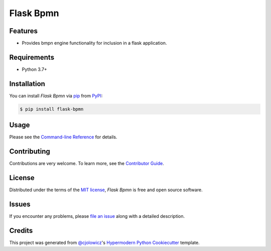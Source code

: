 Flask Bpmn
==========

|PyPI| |Status| |Python Version| |License|

|Read the Docs| |Tests| |Codecov|

|pre-commit| |Black|

.. |PyPI| image:: https://img.shields.io/pypi/v/flask-bpmn.svg
   :target: https://pypi.org/project/flask-bpmn/
   :alt: PyPI
.. |Status| image:: https://img.shields.io/pypi/status/flask-bpmn.svg
   :target: https://pypi.org/project/flask-bpmn/
   :alt: Status
.. |Python Version| image:: https://img.shields.io/pypi/pyversions/flask-bpmn
   :target: https://pypi.org/project/flask-bpmn
   :alt: Python Version
.. |License| image:: https://img.shields.io/pypi/l/flask-bpmn
   :target: https://opensource.org/licenses/MIT
   :alt: License
.. |Read the Docs| image:: https://img.shields.io/readthedocs/flask-bpmn/latest.svg?label=Read%20the%20Docs
   :target: https://flask-bpmn.readthedocs.io/
   :alt: Read the documentation at https://flask-bpmn.readthedocs.io/
.. |Tests| image:: https://github.com/sartography/flask-bpmn/workflows/Tests/badge.svg
   :target: https://github.com/sartography/flask-bpmn/actions?workflow=Tests
   :alt: Tests
.. |Codecov| image:: https://codecov.io/gh/sartography/flask-bpmn/branch/main/graph/badge.svg
   :target: https://codecov.io/gh/sartography/flask-bpmn
   :alt: Codecov
.. |pre-commit| image:: https://img.shields.io/badge/pre--commit-enabled-brightgreen?logo=pre-commit&logoColor=white
   :target: https://github.com/pre-commit/pre-commit
   :alt: pre-commit
.. |Black| image:: https://img.shields.io/badge/code%20style-black-000000.svg
   :target: https://github.com/psf/black
   :alt: Black


Features
--------

* Provides bmpn engine functionality for inclusion in a flask application.


Requirements
------------

* Python 3.7+


Installation
------------

You can install *Flask Bpmn* via pip_ from PyPI_:

.. code:: console

   $ pip install flask-bpmn


Usage
-----

Please see the `Command-line Reference <Usage_>`_ for details.


Contributing
------------

Contributions are very welcome.
To learn more, see the `Contributor Guide`_.


License
-------

Distributed under the terms of the `MIT license`_,
*Flask Bpmn* is free and open source software.


Issues
------

If you encounter any problems,
please `file an issue`_ along with a detailed description.


Credits
-------

This project was generated from `@cjolowicz`_'s `Hypermodern Python Cookiecutter`_ template.

.. _@cjolowicz: https://github.com/cjolowicz
.. _Cookiecutter: https://github.com/audreyr/cookiecutter
.. _MIT license: https://opensource.org/licenses/MIT
.. _PyPI: https://pypi.org/
.. _Hypermodern Python Cookiecutter: https://github.com/cjolowicz/cookiecutter-hypermodern-python
.. _file an issue: https://github.com/sartography/flask-bpmn/issues
.. _pip: https://pip.pypa.io/
.. github-only
.. _Contributor Guide: CONTRIBUTING.rst
.. _Usage: https://flask-bpmn.readthedocs.io/en/latest/usage.html
